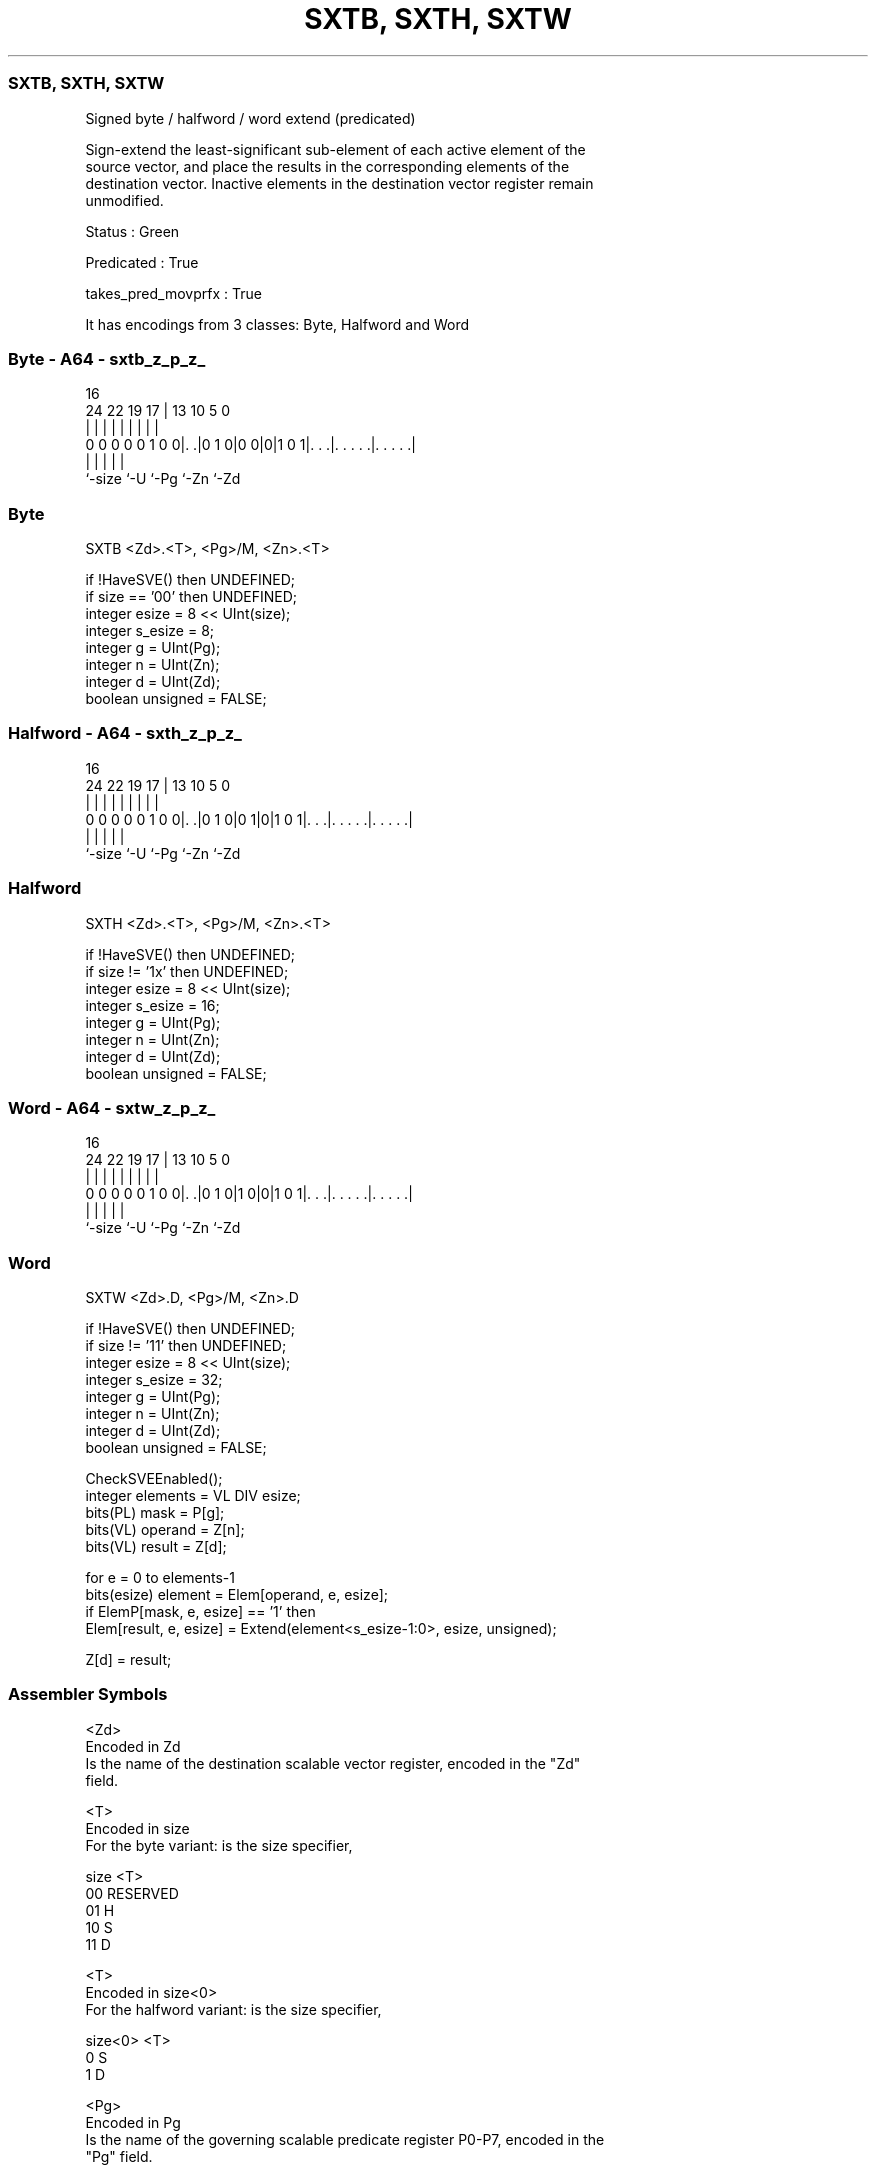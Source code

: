 .nh
.TH "SXTB, SXTH, SXTW" "7" " "  "instruction" "sve"
.SS SXTB, SXTH, SXTW
 Signed byte / halfword / word extend (predicated)

 Sign-extend the least-significant sub-element of each active element of the
 source vector, and place the results in the corresponding elements of the
 destination vector. Inactive elements in the destination vector register remain
 unmodified.

 Status : Green

 Predicated : True

 takes_pred_movprfx : True


It has encodings from 3 classes: Byte, Halfword and Word

.SS Byte - A64 - sxtb_z_p_z_
 
                                                                   
                                                                   
                                 16                                
                 24  22    19  17 |    13    10         5         0
                  |   |     |   | |     |     |         |         |
   0 0 0 0 0 1 0 0|. .|0 1 0|0 0|0|1 0 1|. . .|. . . . .|. . . . .|
                  |             |       |     |         |
                  `-size        `-U     `-Pg  `-Zn      `-Zd
  
  
 
.SS Byte
 
 SXTB    <Zd>.<T>, <Pg>/M, <Zn>.<T>
 
 if !HaveSVE() then UNDEFINED;
 if size == '00' then UNDEFINED;
 integer esize = 8 << UInt(size);
 integer s_esize = 8;
 integer g = UInt(Pg);
 integer n = UInt(Zn);
 integer d = UInt(Zd);
 boolean unsigned = FALSE;
.SS Halfword - A64 - sxth_z_p_z_
 
                                                                   
                                                                   
                                 16                                
                 24  22    19  17 |    13    10         5         0
                  |   |     |   | |     |     |         |         |
   0 0 0 0 0 1 0 0|. .|0 1 0|0 1|0|1 0 1|. . .|. . . . .|. . . . .|
                  |             |       |     |         |
                  `-size        `-U     `-Pg  `-Zn      `-Zd
  
  
 
.SS Halfword
 
 SXTH    <Zd>.<T>, <Pg>/M, <Zn>.<T>
 
 if !HaveSVE() then UNDEFINED;
 if size != '1x' then UNDEFINED;
 integer esize = 8 << UInt(size);
 integer s_esize = 16;
 integer g = UInt(Pg);
 integer n = UInt(Zn);
 integer d = UInt(Zd);
 boolean unsigned = FALSE;
.SS Word - A64 - sxtw_z_p_z_
 
                                                                   
                                                                   
                                 16                                
                 24  22    19  17 |    13    10         5         0
                  |   |     |   | |     |     |         |         |
   0 0 0 0 0 1 0 0|. .|0 1 0|1 0|0|1 0 1|. . .|. . . . .|. . . . .|
                  |             |       |     |         |
                  `-size        `-U     `-Pg  `-Zn      `-Zd
  
  
 
.SS Word
 
 SXTW    <Zd>.D, <Pg>/M, <Zn>.D
 
 if !HaveSVE() then UNDEFINED;
 if size != '11' then UNDEFINED;
 integer esize = 8 << UInt(size);
 integer s_esize = 32;
 integer g = UInt(Pg);
 integer n = UInt(Zn);
 integer d = UInt(Zd);
 boolean unsigned = FALSE;
 
 CheckSVEEnabled();
 integer elements = VL DIV esize;
 bits(PL) mask = P[g];
 bits(VL) operand  = Z[n];
 bits(VL) result = Z[d];
 
 for e = 0 to elements-1
     bits(esize) element = Elem[operand, e, esize];
     if ElemP[mask, e, esize] == '1' then
         Elem[result, e, esize] = Extend(element<s_esize-1:0>, esize, unsigned);
 
 Z[d] = result;
 

.SS Assembler Symbols

 <Zd>
  Encoded in Zd
  Is the name of the destination scalable vector register, encoded in the "Zd"
  field.

 <T>
  Encoded in size
  For the byte variant: is the size specifier,

  size <T>      
  00   RESERVED 
  01   H        
  10   S        
  11   D        

 <T>
  Encoded in size<0>
  For the halfword variant: is the size specifier,

  size<0> <T> 
  0       S   
  1       D   

 <Pg>
  Encoded in Pg
  Is the name of the governing scalable predicate register P0-P7, encoded in the
  "Pg" field.

 <Zn>
  Encoded in Zn
  Is the name of the source scalable vector register, encoded in the "Zn" field.



.SS Operation

 CheckSVEEnabled();
 integer elements = VL DIV esize;
 bits(PL) mask = P[g];
 bits(VL) operand  = Z[n];
 bits(VL) result = Z[d];
 
 for e = 0 to elements-1
     bits(esize) element = Elem[operand, e, esize];
     if ElemP[mask, e, esize] == '1' then
         Elem[result, e, esize] = Extend(element<s_esize-1:0>, esize, unsigned);
 
 Z[d] = result;

